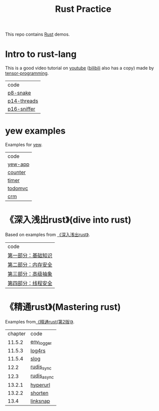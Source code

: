 #+TITLE: Rust Practice

This repo contains [[https://www.rust-lang.org][Rust]] demos.

* Intro to rust-lang
This is a good video tutorial on [[https://www.youtube.com/playlist?list=PLJbE2Yu2zumDF6BX6_RdPisRVHgzV02NW][youtube]] ([[https://www.bilibili.com/video/BV1mt41197vx][bilibili]] also has a copy) made by [[https://github.com/tensor-programming][tensor-programming]].

| code        |
| [[file:intro-to-rust-lang/p8-snake/src/][p8-snake]]    |
| [[file:intro-to-rust-lang/p14-threads/src/][p14-threads]] |
| [[file:intro-to-rust-lang/p16-sniffer/src][p16-sniffer]] |

* yew examples
Examples for [[https://github.com/yewstack/yew][yew]].

| code    |
| [[file:yew/yew-app/][yew-app]] |
| [[file:yew/counter/][counter]] |
| [[file:yew/timer/][timer]]   |
| [[file:yew/todomvc/][todomvc]] |
| [[file:yew/crm][crm]]     |

* 《深入浅出rust》(dive into rust)
Based on examples from [[https://book.douban.com/subject/30312231/][《深入浅出rust》]].

| code               |
| [[file:dive-into-rust/src/lib.rs][第一部分：基础知识]] |
| [[file:dive-into-rust/src/lib.rs][第二部分：内存安全]] |
| [[file:dive-into-rust/src/lib.rs][第三部分：高级抽象]] |
| [[file:dive-into-rust/src/lib.rs][第四部分：线程安全]] |

* 《精通rust》(Mastering rust)
 Examples from[[https://book.douban.com/subject/35290878/][《精通rust(第2版)》]].

| chapter | code        |
|  11.5.2 | [[file:mastering-rust/ch11_log/env_logger_demo/src/main.rs][env_logger]]  |
|  11.5.3 | [[file:mastering-rust/ch11_log/log4rs_demo/][log4rs]]      |
|  11.5.4 | [[file:mastering-rust/ch11_log/slog_demo/src/main.rs][slog]]        |
|    12.2 | [[file:mastering-rust/ch12_net/rudis_sync/src/main.rs][rudis_sync]]  |
|    12.3 | [[file:mastering-rust/ch12_net/rudis_async/src/main.rs][rudis_async]] |
|  13.2.1 | [[file:mastering-rust/ch13_web/hyperurl/src/main.rs][hyperurl]]    |
|  13.2.2 | [[file:mastering-rust/ch13_web/shorten/src/main.rs][shorten]]     |
|    13.4 | [[file:mastering-rust/ch13_web/linksnap/src/main.rs][linksnap]]    |
